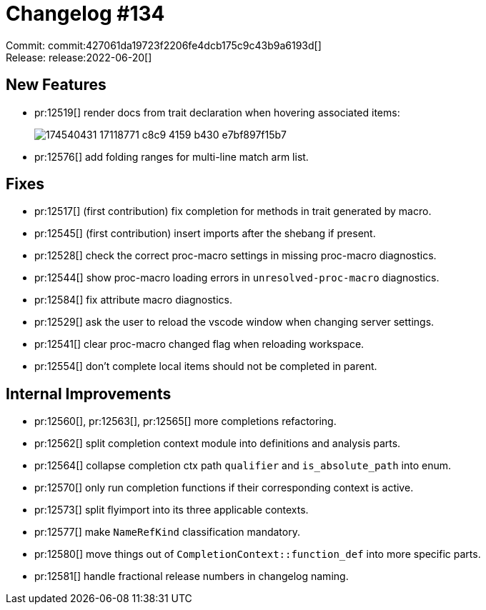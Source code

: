 = Changelog #134
:sectanchors:
:page-layout: post

Commit: commit:427061da19723f2206fe4dcb175c9c43b9a6193d[] +
Release: release:2022-06-20[]

== New Features

* pr:12519[] render docs from trait declaration when hovering associated items:
+
image::https://user-images.githubusercontent.com/308347/174540431-17118771-c8c9-4159-b430-e7bf897f15b7.png[]
* pr:12576[] add folding ranges for multi-line match arm list.

== Fixes

* pr:12517[] (first contribution) fix completion for methods in trait generated by macro.
* pr:12545[] (first contribution) insert imports after the shebang if present.
* pr:12528[] check the correct proc-macro settings in missing proc-macro diagnostics.
* pr:12544[] show proc-macro loading errors in `unresolved-proc-macro` diagnostics.
* pr:12584[] fix attribute macro diagnostics.
* pr:12529[] ask the user to reload the vscode window when changing server settings.
* pr:12541[] clear proc-macro changed flag when reloading workspace.
* pr:12554[] don't complete local items should not be completed in parent.

== Internal Improvements

* pr:12560[], pr:12563[], pr:12565[] more completions refactoring.
* pr:12562[] split completion context module into definitions and analysis parts.
* pr:12564[] collapse completion ctx path `qualifier` and `is_absolute_path` into enum.
* pr:12570[] only run completion functions if their corresponding context is active.
* pr:12573[] split flyimport into its three applicable contexts.
* pr:12577[] make `NameRefKind` classification mandatory.
* pr:12580[] move things out of `CompletionContext::function_def` into more specific parts.
* pr:12581[] handle fractional release numbers in changelog naming.
